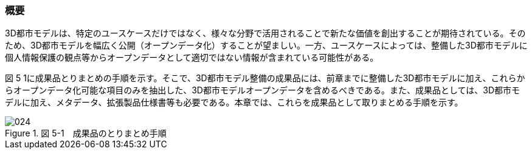 [[toc5_01]]
=== 概要

3D都市モデルは、特定のユースケースだけではなく、様々な分野で活用されることで新たな価値を創出することが期待されている。そのため、3D都市モデルを幅広く公開（オープンデータ化）することが望ましい。一方、ユースケースによっては、整備した3D都市モデルに個人情報保護の観点等からオープンデータとして適切ではない情報が含まれている可能性がある。

図 5 1に成果品とりまとめの手順を示す。そこで、3D都市モデル整備の成果品には、前章までに整備した3D都市モデルに加え、これらからオープンデータ化可能な項目のみを抽出した、3D都市モデルオープンデータを含めるべきである。また、成果品としては、3D都市モデルに加え、メタデータ、拡張製品仕様書等も必要である。本章では、これらを成果品として取りまとめる手順を示す。

image::images/024.webp[title=" 図 5-1　成果品のとりまとめ手順"]


